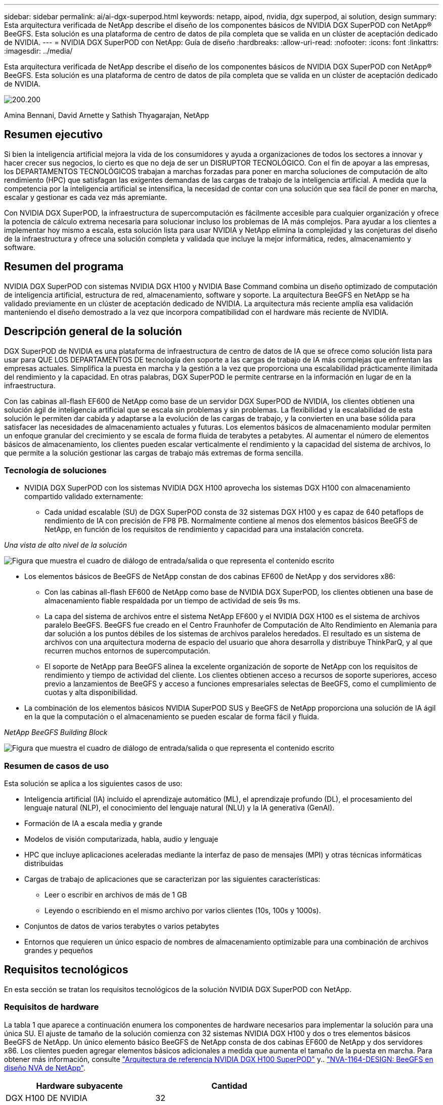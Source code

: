 ---
sidebar: sidebar 
permalink: ai/ai-dgx-superpod.html 
keywords: netapp, aipod, nvidia, dgx superpod, ai solution, design 
summary: Esta arquitectura verificada de NetApp describe el diseño de los componentes básicos de NVIDIA DGX SuperPOD con NetApp® BeeGFS. Esta solución es una plataforma de centro de datos de pila completa que se valida en un clúster de aceptación dedicado de NVIDIA. 
---
= NVIDIA DGX SuperPOD con NetApp: Guía de diseño
:hardbreaks:
:allow-uri-read: 
:nofooter: 
:icons: font
:linkattrs: 
:imagesdir: ../media/


[role="lead"]
Esta arquitectura verificada de NetApp describe el diseño de los componentes básicos de NVIDIA DGX SuperPOD con NetApp® BeeGFS. Esta solución es una plataforma de centro de datos de pila completa que se valida en un clúster de aceptación dedicado de NVIDIA.

image:NVIDIAlogo.png["200.200"]

Amina Bennani, David Arnette y Sathish Thyagarajan, NetApp



== Resumen ejecutivo

Si bien la inteligencia artificial mejora la vida de los consumidores y ayuda a organizaciones de todos los sectores a innovar y hacer crecer sus negocios, lo cierto es que no deja de ser un DISRUPTOR TECNOLÓGICO. Con el fin de apoyar a las empresas, los DEPARTAMENTOS TECNOLÓGICOS trabajan a marchas forzadas para poner en marcha soluciones de computación de alto rendimiento (HPC) que satisfagan las exigentes demandas de las cargas de trabajo de la inteligencia artificial. A medida que la competencia por la inteligencia artificial se intensifica, la necesidad de contar con una solución que sea fácil de poner en marcha, escalar y gestionar es cada vez más apremiante.

Con NVIDIA DGX SuperPOD, la infraestructura de supercomputación es fácilmente accesible para cualquier organización y ofrece la potencia de cálculo extrema necesaria para solucionar incluso los problemas de IA más complejos. Para ayudar a los clientes a implementar hoy mismo a escala, esta solución lista para usar NVIDIA y NetApp elimina la complejidad y las conjeturas del diseño de la infraestructura y ofrece una solución completa y validada que incluye la mejor informática, redes, almacenamiento y software.



== Resumen del programa

NVIDIA DGX SuperPOD con sistemas NVIDIA DGX H100 y NVIDIA Base Command combina un diseño optimizado de computación de inteligencia artificial, estructura de red, almacenamiento, software y soporte. La arquitectura BeeGFS en NetApp se ha validado previamente en un clúster de aceptación dedicado de NVIDIA. La arquitectura más reciente amplía esa validación manteniendo el diseño demostrado a la vez que incorpora compatibilidad con el hardware más reciente de NVIDIA.



== Descripción general de la solución

DGX SuperPOD de NVIDIA es una plataforma de infraestructura de centro de datos de IA que se ofrece como solución lista para usar para QUE LOS DEPARTAMENTOS DE tecnología den soporte a las cargas de trabajo de IA más complejas que enfrentan las empresas actuales. Simplifica la puesta en marcha y la gestión a la vez que proporciona una escalabilidad prácticamente ilimitada del rendimiento y la capacidad. En otras palabras, DGX SuperPOD le permite centrarse en la información en lugar de en la infraestructura.

Con las cabinas all-flash EF600 de NetApp como base de un servidor DGX SuperPOD de NVIDIA, los clientes obtienen una solución ágil de inteligencia artificial que se escala sin problemas y sin problemas. La flexibilidad y la escalabilidad de esta solución le permiten dar cabida y adaptarse a la evolución de las cargas de trabajo, y la convierten en una base sólida para satisfacer las necesidades de almacenamiento actuales y futuras. Los elementos básicos de almacenamiento modular permiten un enfoque granular del crecimiento y se escala de forma fluida de terabytes a petabytes. Al aumentar el número de elementos básicos de almacenamiento, los clientes pueden escalar verticalmente el rendimiento y la capacidad del sistema de archivos, lo que permite a la solución gestionar las cargas de trabajo más extremas de forma sencilla.



=== Tecnología de soluciones

* NVIDIA DGX SuperPOD con los sistemas NVIDIA DGX H100 aprovecha los sistemas DGX H100 con almacenamiento compartido validado externamente:
+
** Cada unidad escalable (SU) de DGX SuperPOD consta de 32 sistemas DGX H100 y es capaz de 640 petaflops de rendimiento de IA con precisión de FP8 PB. Normalmente contiene al menos dos elementos básicos BeeGFS de NetApp, en función de los requisitos de rendimiento y capacidad para una instalación concreta.




_Una vista de alto nivel de la solución_

image:EF_SuperPOD_HighLevel.png["Figura que muestra el cuadro de diálogo de entrada/salida o que representa el contenido escrito"]

* Los elementos básicos de BeeGFS de NetApp constan de dos cabinas EF600 de NetApp y dos servidores x86:
+
** Con las cabinas all-flash EF600 de NetApp como base de NVIDIA DGX SuperPOD, los clientes obtienen una base de almacenamiento fiable respaldada por un tiempo de actividad de seis 9s ms.
** La capa del sistema de archivos entre el sistema NetApp EF600 y el NVIDIA DGX H100 es el sistema de archivos paralelo BeeGFS. BeeGFS fue creado en el Centro Fraunhofer de Computación de Alto Rendimiento en Alemania para dar solución a los puntos débiles de los sistemas de archivos paralelos heredados. El resultado es un sistema de archivos con una arquitectura moderna de espacio del usuario que ahora desarrolla y distribuye ThinkParQ, y al que recurren muchos entornos de supercomputación.
** El soporte de NetApp para BeeGFS alinea la excelente organización de soporte de NetApp con los requisitos de rendimiento y tiempo de actividad del cliente. Los clientes obtienen acceso a recursos de soporte superiores, acceso previo a lanzamientos de BeeGFS y acceso a funciones empresariales selectas de BeeGFS, como el cumplimiento de cuotas y alta disponibilidad.


* La combinación de los elementos básicos NVIDIA SuperPOD SUS y BeeGFS de NetApp proporciona una solución de IA ágil en la que la computación o el almacenamiento se pueden escalar de forma fácil y fluida.


_NetApp BeeGFS Building Block_

image:EF_SuperPOD_buildingblock.png["Figura que muestra el cuadro de diálogo de entrada/salida o que representa el contenido escrito"]



=== Resumen de casos de uso

Esta solución se aplica a los siguientes casos de uso:

* Inteligencia artificial (IA) incluido el aprendizaje automático (ML), el aprendizaje profundo (DL), el procesamiento del lenguaje natural (NLP), el conocimiento del lenguaje natural (NLU) y la IA generativa (GenAI).
* Formación de IA a escala media y grande
* Modelos de visión computarizada, habla, audio y lenguaje
* HPC que incluye aplicaciones aceleradas mediante la interfaz de paso de mensajes (MPI) y otras técnicas informáticas distribuidas
* Cargas de trabajo de aplicaciones que se caracterizan por las siguientes características:
+
** Leer o escribir en archivos de más de 1 GB
** Leyendo o escribiendo en el mismo archivo por varios clientes (10s, 100s y 1000s).


* Conjuntos de datos de varios terabytes o varios petabytes
* Entornos que requieren un único espacio de nombres de almacenamiento optimizable para una combinación de archivos grandes y pequeños




== Requisitos tecnológicos

En esta sección se tratan los requisitos tecnológicos de la solución NVIDIA DGX SuperPOD con NetApp.



=== Requisitos de hardware

La tabla 1 que aparece a continuación enumera los componentes de hardware necesarios para implementar la solución para una única SU. El ajuste de tamaño de la solución comienza con 32 sistemas NVIDIA DGX H100 y dos o tres elementos básicos BeeGFS de NetApp.
Un único elemento básico BeeGFS de NetApp consta de dos cabinas EF600 de NetApp y dos servidores x86. Los clientes pueden agregar elementos básicos adicionales a medida que aumenta el tamaño de la puesta en marcha. Para obtener más información, consulte https://docs.nvidia.com/dgx-superpod/reference-architecture-scalable-infrastructure-h100/latest/dgx-superpod-components.html["Arquitectura de referencia NVIDIA DGX H100 SuperPOD"^] y.. https://fieldportal.netapp.com/content/1792438["NVA-1164-DESIGN: BeeGFS en diseño NVA de NetApp"^].

|===
| Hardware subyacente | Cantidad 


| DGX H100 DE NVIDIA | 32 


| Switches NVIDIA Quantum QM9700 | 8 hoja, 4 espina 


| Elementos básicos BeeGFS de NetApp | 3 
|===


=== Requisitos de software

En la tabla 2 que aparece a continuación se enumeran los componentes de software necesarios para implementar la solución. Los componentes que se usan en cualquier implementación particular de la solución pueden variar en función de las necesidades del cliente.

|===
| De NetApp 


| Pila de software NVIDIA DGX 


| Administrador de comandos base de NVIDIA 


| Sistema de archivos paralelo BeeGFS de ThinkParQ 
|===


== Verificación de la solución

NVIDIA DGX SuperPOD con NetApp ha sido validado en un clúster de aceptación dedicado de NVIDIA empleando los elementos básicos BeeGFS de NetApp. Los criterios de aceptación se basaron en una serie de pruebas de aplicación, rendimiento y estrés realizadas por NVIDIA. Para obtener más información, consulte https://nvidia-gpugenius.highspot.com/viewer/62915e2ef093f1a97b2d1fe6?iid=62913b14052a903cff46d054&source=email.62915e2ef093f1a97b2d1fe7.4["NVIDIA DGX SuperPOD: Arquitectura de referencia de NetApp EF600 y BeeGFS"^].



== Conclusión

NetApp y NVIDIA llevan mucho tiempo colaborando para ofrecer una cartera de soluciones de inteligencia artificial al mercado. NVIDIA DGX SuperPOD con la cabina all-flash EF600 de NetApp es una solución demostrada y validada que los clientes pueden poner en marcha con total confianza. Su arquitectura, totalmente integrada y lista para usar, acaba con los riesgos de la puesta en marcha y permite que cualquiera pueda ganar terreno en el liderazgo de la IA.



== Dónde encontrar información adicional

Si quiere más información sobre el contenido de este documento, consulte los siguientes documentos o sitios web:

* link:https://docs.nvidia.com/dgx-superpod/reference-architecture-scalable-infrastructure-h100/latest/index.html#["Arquitectura de referencia de DGX SuperPOD de NVIDIA"]
* link:https://docs.nvidia.com/nvidia-dgx-superpod-data-center-design-dgx-h100.pdf["Guía de referencia de diseño del centro de datos de NVIDIA DGX SuperPOD"]
* link:https://nvidiagpugenius.highspot.com/viewer/62915e2ef093f1a97b2d1fe6?iid=62913b14052a903cff46d054&source=email.62915e2ef093f1a97b2d1fe7.4["DGX SuperPOD de NVIDIA: NetApp EF600 y BeeGFS"]


